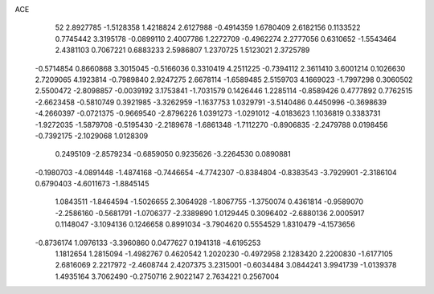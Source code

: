 ACE 
   52
   2.8927785  -1.5128358   1.4218824   2.6127988  -0.4914359   1.6780409
   2.6182156   0.1133522   0.7745442   3.3195178  -0.0899110   2.4007786
   1.2272709  -0.4962274   2.2777056   0.6310652  -1.5543464   2.4381103
   0.7067221   0.6883233   2.5986807   1.2370725   1.5123021   2.3725789
  -0.5714854   0.8660868   3.3015045  -0.5166036   0.3310419   4.2511225
  -0.7394112   2.3611410   3.6001214   0.1026630   2.7209065   4.1923814
  -0.7989840   2.9247275   2.6678114  -1.6589485   2.5159703   4.1669023
  -1.7997298   0.3060502   2.5500472  -2.8098857  -0.0039192   3.1753841
  -1.7031579   0.1426446   1.2285114  -0.8589426   0.4777892   0.7762515
  -2.6623458  -0.5810749   0.3921985  -3.3262959  -1.1637753   1.0329791
  -3.5140486   0.4450996  -0.3698639  -4.2660397  -0.0721375  -0.9669540
  -2.8796226   1.0391273  -1.0291012  -4.0183623   1.1036819   0.3383731
  -1.9272035  -1.5879708  -0.5195430  -2.2189678  -1.6861348  -1.7112270
  -0.8906835  -2.2479788   0.0198456  -0.7392175  -2.1029068   1.0128309
   0.2495109  -2.8579234  -0.6859050   0.9235626  -3.2264530   0.0890881
  -0.1980703  -4.0891448  -1.4874168  -0.7446654  -4.7742307  -0.8384804
  -0.8383543  -3.7929901  -2.3186104   0.6790403  -4.6011673  -1.8845145
   1.0843511  -1.8464594  -1.5026655   2.3064928  -1.8067755  -1.3750074
   0.4361814  -0.9589070  -2.2586160  -0.5681791  -1.0706377  -2.3389890
   1.0129445   0.3096402  -2.6880136   2.0005917   0.1148047  -3.1094136
   0.1246658   0.8991034  -3.7904620   0.5554529   1.8310479  -4.1573656
  -0.8736174   1.0976133  -3.3960860   0.0477627   0.1941318  -4.6195253
   1.1812654   1.2815094  -1.4982767   0.4620542   1.2020230  -0.4972958
   2.1283420   2.2200830  -1.6177105   2.6816069   2.2217972  -2.4608744
   2.4207375   3.2315001  -0.6034484   3.0844241   3.9941739  -1.0139378
   1.4935164   3.7062490  -0.2750716   2.9022147   2.7634221   0.2567004
